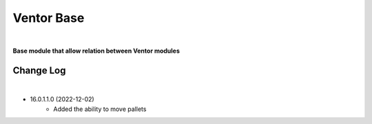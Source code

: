 Ventor Base
===========

|

**Base module that allow relation between Ventor modules**

Change Log
##########

|

* 16.0.1.1.0 (2022-12-02)
    - Added the ability to move pallets
